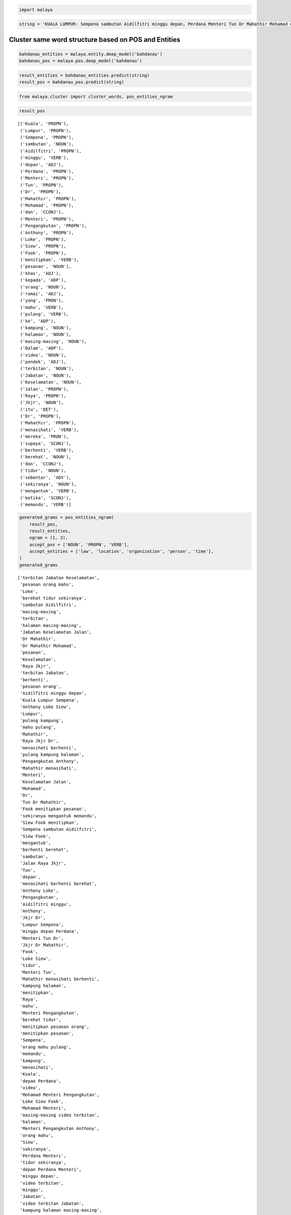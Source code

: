 
.. code:: python

    import malaya

.. code:: python

    string = 'KUALA LUMPUR: Sempena sambutan Aidilfitri minggu depan, Perdana Menteri Tun Dr Mahathir Mohamad dan Menteri Pengangkutan Anthony Loke Siew Fook menitipkan pesanan khas kepada orang ramai yang mahu pulang ke kampung halaman masing-masing. Dalam video pendek terbitan Jabatan Keselamatan Jalan Raya (JKJR) itu, Dr Mahathir menasihati mereka supaya berhenti berehat dan tidur sebentar  sekiranya mengantuk ketika memandu.'

Cluster same word structure based on POS and Entities
-----------------------------------------------------

.. code:: python

    bahdanau_entities = malaya.entity.deep_model('bahdanau')
    bahdanau_pos = malaya.pos.deep_model('bahdanau')

.. code:: python

    result_entities = bahdanau_entities.predict(string)
    result_pos = bahdanau_pos.predict(string)

.. code:: python

    from malaya.cluster import cluster_words, pos_entities_ngram

.. code:: python

    result_pos




.. parsed-literal::

    [('Kuala', 'PROPN'),
     ('Lumpur', 'PROPN'),
     ('Sempena', 'PROPN'),
     ('sambutan', 'NOUN'),
     ('Aidilfitri', 'PROPN'),
     ('minggu', 'VERB'),
     ('depan', 'ADJ'),
     ('Perdana', 'PROPN'),
     ('Menteri', 'PROPN'),
     ('Tun', 'PROPN'),
     ('Dr', 'PROPN'),
     ('Mahathir', 'PROPN'),
     ('Mohamad', 'PROPN'),
     ('dan', 'CCONJ'),
     ('Menteri', 'PROPN'),
     ('Pengangkutan', 'PROPN'),
     ('Anthony', 'PROPN'),
     ('Loke', 'PROPN'),
     ('Siew', 'PROPN'),
     ('Fook', 'PROPN'),
     ('menitipkan', 'VERB'),
     ('pesanan', 'NOUN'),
     ('khas', 'ADJ'),
     ('kepada', 'ADP'),
     ('orang', 'NOUN'),
     ('ramai', 'ADJ'),
     ('yang', 'PRON'),
     ('mahu', 'VERB'),
     ('pulang', 'VERB'),
     ('ke', 'ADP'),
     ('kampung', 'NOUN'),
     ('halaman', 'NOUN'),
     ('masing-masing', 'NOUN'),
     ('Dalam', 'ADP'),
     ('video', 'NOUN'),
     ('pendek', 'ADJ'),
     ('terbitan', 'NOUN'),
     ('Jabatan', 'NOUN'),
     ('Keselamatan', 'NOUN'),
     ('Jalan', 'PROPN'),
     ('Raya', 'PROPN'),
     ('Jkjr', 'NOUN'),
     ('itu', 'DET'),
     ('Dr', 'PROPN'),
     ('Mahathir', 'PROPN'),
     ('menasihati', 'VERB'),
     ('mereka', 'PRON'),
     ('supaya', 'SCONJ'),
     ('berhenti', 'VERB'),
     ('berehat', 'NOUN'),
     ('dan', 'CCONJ'),
     ('tidur', 'NOUN'),
     ('sebentar', 'ADV'),
     ('sekiranya', 'NOUN'),
     ('mengantuk', 'VERB'),
     ('ketika', 'SCONJ'),
     ('memandu', 'VERB')]



.. code:: python

    generated_grams = pos_entities_ngram(
        result_pos,
        result_entities,
        ngram = (1, 3),
        accept_pos = ['NOUN', 'PROPN', 'VERB'],
        accept_entities = ['law', 'location', 'organization', 'person', 'time'],
    )
    generated_grams




.. parsed-literal::

    ['terbitan Jabatan Keselamatan',
     'pesanan orang mahu',
     'Loke',
     'berehat tidur sekiranya',
     'sambutan Aidilfitri',
     'masing-masing',
     'terbitan',
     'halaman masing-masing',
     'Jabatan Keselamatan Jalan',
     'Dr Mahathir',
     'Dr Mahathir Mohamad',
     'pesanan',
     'Keselamatan',
     'Raya Jkjr',
     'terbitan Jabatan',
     'berhenti',
     'pesanan orang',
     'Aidilfitri minggu depan',
     'Kuala Lumpur Sempena',
     'Anthony Loke Siew',
     'Lumpur',
     'pulang kampung',
     'mahu pulang',
     'Mahathir',
     'Raya Jkjr Dr',
     'menasihati berhenti',
     'pulang kampung halaman',
     'Pengangkutan Anthony',
     'Mahathir menasihati',
     'Menteri',
     'Keselamatan Jalan',
     'Mohamad',
     'Dr',
     'Tun Dr Mahathir',
     'Fook menitipkan pesanan',
     'sekiranya mengantuk memandu',
     'Siew Fook menitipkan',
     'Sempena sambutan Aidilfitri',
     'Siew Fook',
     'mengantuk',
     'berhenti berehat',
     'sambutan',
     'Jalan Raya Jkjr',
     'Tun',
     'depan',
     'menasihati berhenti berehat',
     'Anthony Loke',
     'Pengangkutan',
     'Aidilfitri minggu',
     'Anthony',
     'Jkjr Dr',
     'Lumpur Sempena',
     'minggu depan Perdana',
     'Menteri Tun Dr',
     'Jkjr Dr Mahathir',
     'Fook',
     'Loke Siew',
     'tidur',
     'Menteri Tun',
     'Mahathir menasihati berhenti',
     'kampung halaman',
     'menitipkan',
     'Raya',
     'mahu',
     'Menteri Pengangkutan',
     'berehat tidur',
     'menitipkan pesanan orang',
     'menitipkan pesanan',
     'Sempena',
     'orang mahu pulang',
     'memandu',
     'kampung',
     'menasihati',
     'Kuala',
     'depan Perdana',
     'video',
     'Mohamad Menteri Pengangkutan',
     'Loke Siew Fook',
     'Mohamad Menteri',
     'masing-masing video terbitan',
     'halaman',
     'Menteri Pengangkutan Anthony',
     'orang mahu',
     'Siew',
     'sekiranya',
     'Perdana Menteri',
     'tidur sekiranya',
     'depan Perdana Menteri',
     'minggu depan',
     'video terbitan',
     'minggu',
     'Jabatan',
     'video terbitan Jabatan',
     'kampung halaman masing-masing',
     'sekiranya mengantuk',
     'mengantuk memandu',
     'Keselamatan Jalan Raya',
     'Tun Dr',
     'Kuala Lumpur',
     'Aidilfitri',
     'Mahathir Mohamad',
     'Mahathir Mohamad Menteri',
     'Fook menitipkan',
     'sambutan Aidilfitri minggu',
     'Jalan',
     'berehat',
     'Perdana',
     'Sempena sambutan',
     'mahu pulang kampung',
     'Perdana Menteri Tun',
     'Jkjr',
     'halaman masing-masing video',
     'tidur sekiranya mengantuk',
     'pulang',
     'Jabatan Keselamatan',
     'orang',
     'Dr Mahathir menasihati',
     'Pengangkutan Anthony Loke',
     'Lumpur Sempena sambutan',
     'masing-masing video',
     'berhenti berehat tidur',
     'Jalan Raya']



.. code:: python

    cluster_words(generated_grams)




.. parsed-literal::

    ['terbitan Jabatan Keselamatan',
     'orang mahu pulang',
     'video terbitan Jabatan',
     'pesanan orang mahu',
     'kampung halaman masing-masing',
     'Tun Dr Mahathir',
     'berehat tidur sekiranya',
     'Fook menitipkan pesanan',
     'sekiranya mengantuk memandu',
     'Siew Fook menitipkan',
     'Keselamatan Jalan Raya',
     'Jabatan Keselamatan Jalan',
     'Sempena sambutan Aidilfitri',
     'Dr Mahathir Mohamad',
     'Jalan Raya Jkjr',
     'Mohamad Menteri Pengangkutan',
     'Mahathir Mohamad Menteri',
     'menasihati berhenti berehat',
     'sambutan Aidilfitri minggu',
     'Aidilfitri minggu depan',
     'Kuala Lumpur Sempena',
     'Anthony Loke Siew',
     'Loke Siew Fook',
     'masing-masing video terbitan',
     'minggu depan Perdana',
     'Menteri Pengangkutan Anthony',
     'Menteri Tun Dr',
     'Jkjr Dr Mahathir',
     'mahu pulang kampung',
     'Mahathir menasihati berhenti',
     'Perdana Menteri Tun',
     'Raya Jkjr Dr',
     'halaman masing-masing video',
     'tidur sekiranya mengantuk',
     'depan Perdana Menteri',
     'pulang kampung halaman',
     'Dr Mahathir menasihati',
     'Pengangkutan Anthony Loke',
     'Lumpur Sempena sambutan',
     'berhenti berehat tidur',
     'menitipkan pesanan orang']



Cluster POS and Entities
------------------------

.. code:: python

    from malaya.cluster import cluster_pos, cluster_entities

.. code:: python

    cluster_pos(result_pos)




.. parsed-literal::

    {'ADJ': ['depan', 'khas', 'ramai', 'pendek'],
     'ADP': ['kepada', 'ke', 'Dalam'],
     'ADV': ['sebentar'],
     'ADX': [],
     'CCONJ': ['dan'],
     'DET': ['itu'],
     'NOUN': ['sambutan',
      'pesanan',
      'orang',
      'kampung halaman masing-masing',
      'video',
      'terbitan Jabatan Keselamatan',
      'Jkjr',
      'berehat',
      'tidur',
      'sekiranya'],
     'NUM': [],
     'PART': [],
     'PRON': ['yang', 'mereka'],
     'PROPN': ['Kuala Lumpur Sempena',
      'Aidilfitri',
      'Perdana Menteri Tun Dr Mahathir Mohamad',
      'Menteri Pengangkutan Anthony Loke Siew Fook',
      'Jalan Raya',
      'Dr Mahathir'],
     'SCONJ': ['supaya', 'ketika'],
     'SYM': [],
     'VERB': ['minggu',
      'menitipkan',
      'mahu pulang',
      'menasihati',
      'berhenti',
      'mengantuk'],
     'X': []}



.. code:: python

    cluster_entities(result_entities)




.. parsed-literal::

    {'OTHER': ['sempena',
      'dan',
      'menitipkan pesanan khas kepada orang ramai yang mahu pulang ke kampung halaman masing-masing dalam video pendek terbitan',
      'itu'],
     'law': [],
     'location': ['kuala lumpur'],
     'organization': ['menteri pengangkutan', 'jabatan keselamatan jalan raya'],
     'person': ['perdana menteri tun dr mahathir mohamad',
      'anthony loke siew fook',
      'jkjr',
      'dr mahathir'],
     'quantity': [],
     'time': ['minggu depan'],
     'event': ['sambutan aidilfitri']}



Generate ngrams
---------------

.. code:: python

    from malaya.cluster import sentence_ngram

.. code:: python

    sentence_ngram(string, ngram = (3, 5))




.. parsed-literal::

    ['terbitan Jabatan Keselamatan',
     'sebentar sekiranya mengantuk',
     'mahu pulang ke',
     'Menteri Tun Dr Mahathir Mohamad',
     'Jabatan Keselamatan Jalan Raya (JKJR)',
     'Aidilfitri minggu depan, Perdana',
     'pulang ke kampung halaman masing-masing.',
     'Mahathir Mohamad dan Menteri',
     'tidur sebentar sekiranya mengantuk',
     'berhenti berehat dan tidur sebentar',
     'Jabatan Keselamatan Jalan',
     'menitipkan pesanan khas kepada orang',
     'Dalam video pendek terbitan',
     'Raya (JKJR) itu, Dr Mahathir',
     'Dr Mahathir Mohamad',
     'Anthony Loke Siew Fook',
     'masing-masing. Dalam video pendek',
     '(JKJR) itu, Dr',
     'pesanan khas kepada orang',
     'Dr Mahathir Mohamad dan Menteri',
     'Anthony Loke Siew',
     'tidur sebentar sekiranya',
     'LUMPUR: Sempena sambutan',
     'Pengangkutan Anthony Loke Siew Fook',
     'Aidilfitri minggu depan, Perdana Menteri',
     'Tun Dr Mahathir Mohamad',
     'sebentar sekiranya mengantuk ketika memandu.',
     'Pengangkutan Anthony Loke Siew',
     'supaya berhenti berehat',
     'halaman masing-masing. Dalam video',
     'Sempena sambutan Aidilfitri minggu',
     'masing-masing. Dalam video pendek terbitan',
     'khas kepada orang ramai',
     'dan tidur sebentar sekiranya mengantuk',
     'berhenti berehat dan',
     'Menteri Pengangkutan Anthony Loke',
     'Jalan Raya (JKJR) itu, Dr',
     'depan, Perdana Menteri',
     'Tun Dr Mahathir',
     'pulang ke kampung',
     'masing-masing. Dalam video',
     'berehat dan tidur',
     'KUALA LUMPUR: Sempena sambutan Aidilfitri',
     'KUALA LUMPUR: Sempena',
     'Fook menitipkan pesanan',
     'Dr Mahathir Mohamad dan',
     'terbitan Jabatan Keselamatan Jalan Raya',
     'Siew Fook menitipkan',
     'KUALA LUMPUR: Sempena sambutan',
     'Sempena sambutan Aidilfitri',
     'dan tidur sebentar',
     'halaman masing-masing. Dalam video pendek',
     'Mahathir menasihati mereka',
     'Aidilfitri minggu depan,',
     'sekiranya mengantuk ketika memandu.',
     'pulang ke kampung halaman',
     'pesanan khas kepada',
     'Keselamatan Jalan Raya (JKJR)',
     'Menteri Pengangkutan Anthony Loke Siew',
     'dan Menteri Pengangkutan Anthony',
     'Dalam video pendek',
     'Fook menitipkan pesanan khas',
     'Perdana Menteri Tun Dr',
     'ke kampung halaman masing-masing.',
     'Menteri Tun Dr',
     'kampung halaman masing-masing. Dalam video',
     'Mahathir Mohamad dan',
     'Mahathir menasihati mereka supaya',
     'LUMPUR: Sempena sambutan Aidilfitri minggu',
     '(JKJR) itu, Dr Mahathir menasihati',
     'Siew Fook menitipkan pesanan khas',
     'menitipkan pesanan khas kepada',
     'video pendek terbitan',
     'kampung halaman masing-masing. Dalam',
     'itu, Dr Mahathir menasihati mereka',
     'itu, Dr Mahathir',
     'orang ramai yang',
     'ke kampung halaman',
     'kepada orang ramai yang mahu',
     'yang mahu pulang',
     'Dr Mahathir menasihati mereka',
     'video pendek terbitan Jabatan Keselamatan',
     'ke kampung halaman masing-masing. Dalam',
     'orang ramai yang mahu',
     'Mohamad dan Menteri Pengangkutan',
     'khas kepada orang',
     'Mohamad dan Menteri',
     'berhenti berehat dan tidur',
     'ramai yang mahu pulang',
     'tidur sebentar sekiranya mengantuk ketika',
     'Loke Siew Fook menitipkan pesanan',
     'menasihati mereka supaya',
     'Menteri Tun Dr Mahathir',
     'pendek terbitan Jabatan Keselamatan',
     'Raya (JKJR) itu, Dr',
     'pesanan khas kepada orang ramai',
     'ramai yang mahu',
     'dan tidur sebentar sekiranya',
     'minggu depan, Perdana Menteri',
     'video pendek terbitan Jabatan',
     'dan Menteri Pengangkutan',
     'Tun Dr Mahathir Mohamad dan',
     'yang mahu pulang ke',
     'Mahathir Mohamad dan Menteri Pengangkutan',
     'Anthony Loke Siew Fook menitipkan',
     'sambutan Aidilfitri minggu depan, Perdana',
     'Loke Siew Fook',
     'supaya berhenti berehat dan',
     'Menteri Pengangkutan Anthony',
     'menitipkan pesanan khas',
     'Dr Mahathir menasihati mereka supaya',
     'Siew Fook menitipkan pesanan',
     'Loke Siew Fook menitipkan',
     'Mohamad dan Menteri Pengangkutan Anthony',
     'sebentar sekiranya mengantuk ketika',
     'menasihati mereka supaya berhenti',
     'Jalan Raya (JKJR) itu,',
     'itu, Dr Mahathir menasihati',
     'pendek terbitan Jabatan Keselamatan Jalan',
     'mahu pulang ke kampung halaman',
     'minggu depan, Perdana Menteri Tun',
     'Sempena sambutan Aidilfitri minggu depan,',
     'orang ramai yang mahu pulang',
     'halaman masing-masing. Dalam',
     'Dalam video pendek terbitan Jabatan',
     'Jalan Raya (JKJR)',
     'Keselamatan Jalan Raya',
     'mereka supaya berhenti',
     'mahu pulang ke kampung',
     'pendek terbitan Jabatan',
     'berehat dan tidur sebentar',
     'minggu depan, Perdana',
     'kampung halaman masing-masing.',
     'supaya berhenti berehat dan tidur',
     'sambutan Aidilfitri minggu depan,',
     'Perdana Menteri Tun Dr Mahathir',
     'sambutan Aidilfitri minggu',
     'Mahathir menasihati mereka supaya berhenti',
     'mereka supaya berhenti berehat dan',
     'berehat dan tidur sebentar sekiranya',
     'depan, Perdana Menteri Tun Dr',
     'depan, Perdana Menteri Tun',
     'mengantuk ketika memandu.',
     'sekiranya mengantuk ketika',
     'dan Menteri Pengangkutan Anthony Loke',
     'kepada orang ramai yang',
     'Keselamatan Jalan Raya (JKJR) itu,',
     'LUMPUR: Sempena sambutan Aidilfitri',
     'Perdana Menteri Tun',
     '(JKJR) itu, Dr Mahathir',
     'yang mahu pulang ke kampung',
     'Raya (JKJR) itu,',
     'terbitan Jabatan Keselamatan Jalan',
     'kepada orang ramai',
     'Jabatan Keselamatan Jalan Raya',
     'Fook menitipkan pesanan khas kepada',
     'Dr Mahathir menasihati',
     'menasihati mereka supaya berhenti berehat',
     'Pengangkutan Anthony Loke',
     'ramai yang mahu pulang ke',
     'khas kepada orang ramai yang',
     'mereka supaya berhenti berehat']
